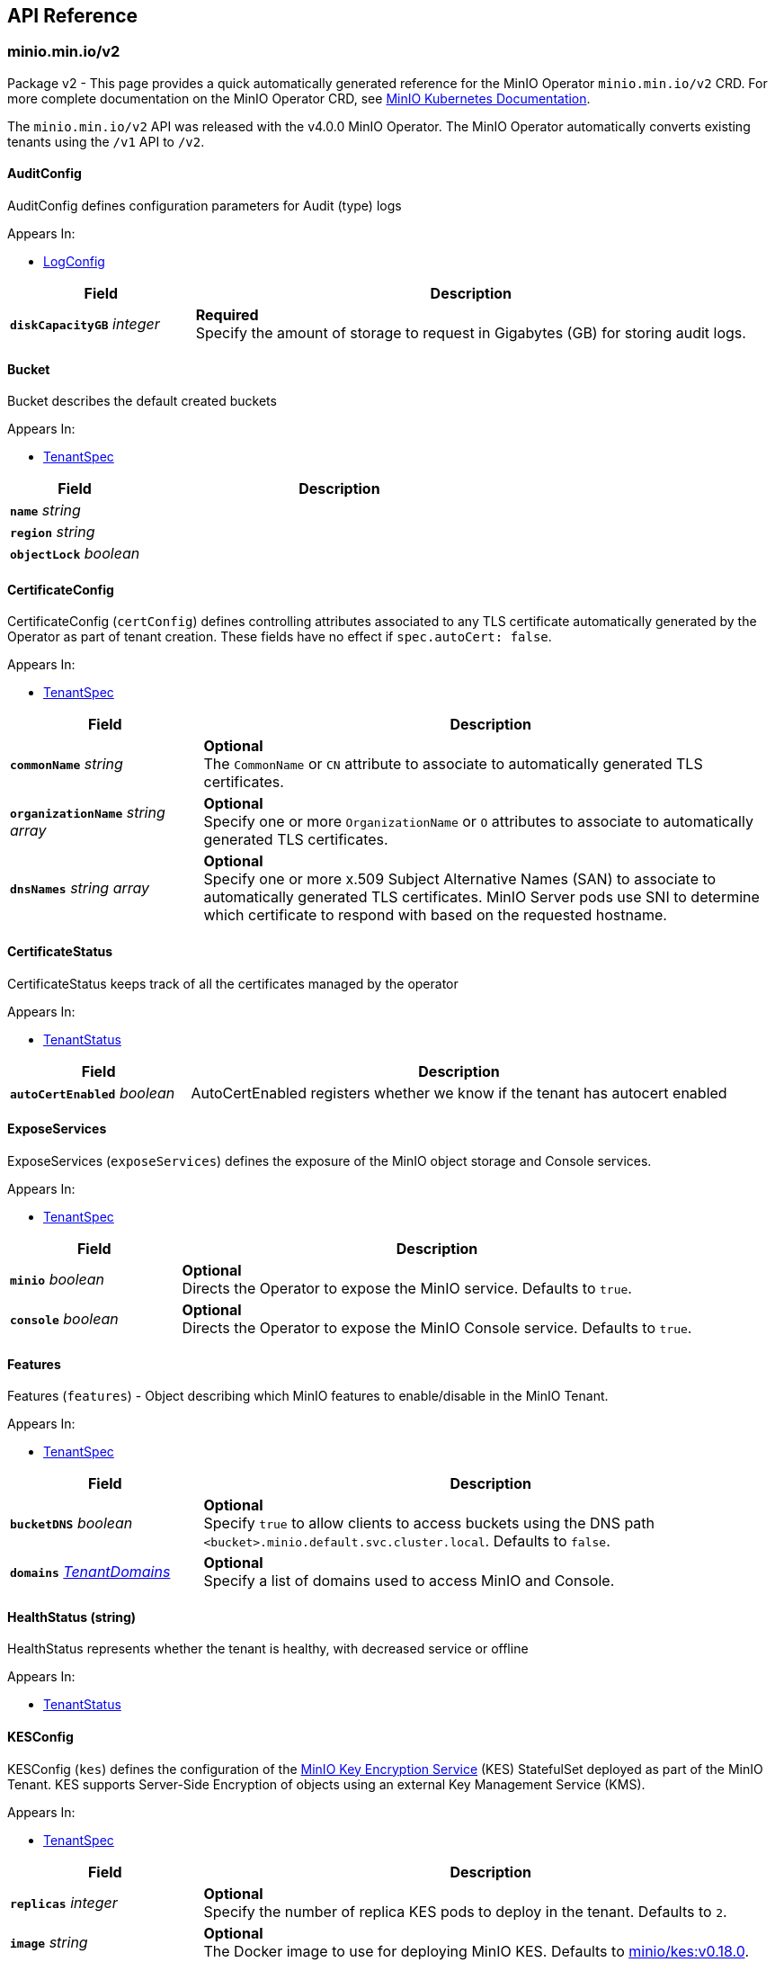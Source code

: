 // Generated documentation. Please do not edit.
:anchor_prefix: k8s-api

[id="{p}-api-reference"]
== API Reference

:minio-image: https://hub.docker.com/r/minio/minio/tags[minio/minio:RELEASE.2022-10-24T18-35-07Z]
:kes-image: https://hub.docker.com/r/minio/kes/tags[minio/kes:v0.18.0]
:prometheus-image: https://quay.io/prometheus/prometheus:latest[prometheus/prometheus:latest]
:logsearch-image: https://hub.docker.com/r/minio/operator/tags[minio/operator:v4.5.4]
:postgres-image: https://github.com/docker-library/postgres[library/postgres]


[id="{anchor_prefix}-minio-min-io-v2"]
=== minio.min.io/v2

Package v2 - This page provides a quick automatically generated reference for the MinIO Operator `minio.min.io/v2` CRD.
For more complete documentation on the MinIO Operator CRD, see https://docs.min.io/minio/k8s/reference/minio-operator-reference[MinIO Kubernetes Documentation]. +

The `minio.min.io/v2` API was released with the v4.0.0 MinIO Operator.
The MinIO Operator automatically converts existing tenants using the `/v1` API to `/v2`. +

[id="{anchor_prefix}-github-com-minio-operator-pkg-apis-minio-min-io-v2-auditconfig"]
==== AuditConfig 

AuditConfig defines configuration parameters for Audit (type) logs

.Appears In:
****
- xref:{anchor_prefix}-github-com-minio-operator-pkg-apis-minio-min-io-v2-logconfig[$$LogConfig$$]
****

[cols="25a,75a",options="header"]
|===
| Field | Description

|*`diskCapacityGB`* __integer__
|*Required* + 
Specify the amount of storage to request in Gigabytes (GB) for storing audit logs.

|===


[id="{anchor_prefix}-github-com-minio-operator-pkg-apis-minio-min-io-v2-bucket"]
==== Bucket

Bucket describes the default created buckets

.Appears In:
****
- xref:{anchor_prefix}-github-com-minio-operator-pkg-apis-minio-min-io-v2-tenantspec[$$TenantSpec$$]
****

[cols="25a,75a", options="header"]
|===
| Field | Description

|*`name`* __string__
|

|*`region`* __string__
|

|*`objectLock`* __boolean__
|

|===


[id="{anchor_prefix}-github-com-minio-operator-pkg-apis-minio-min-io-v2-certificateconfig"]
==== CertificateConfig 

CertificateConfig (`certConfig`) defines controlling attributes associated to any TLS certificate automatically generated by the Operator as part of tenant creation.
These fields have no effect if `spec.autoCert: false`.

.Appears In:
****
- xref:{anchor_prefix}-github-com-minio-operator-pkg-apis-minio-min-io-v2-tenantspec[$$TenantSpec$$]
****

[cols="25a,75a",options="header"]
|===
| Field | Description

|*`commonName`* __string__
|*Optional* + 
 The `CommonName` or `CN` attribute to associate to automatically generated TLS certificates. +

|*`organizationName`* __string array__ 
|*Optional* + 
 Specify one or more `OrganizationName` or `O` attributes to associate to automatically generated TLS certificates. +

|*`dnsNames`* __string array__ 
|*Optional* + 
 Specify one or more x.509 Subject Alternative Names (SAN) to associate to automatically generated TLS certificates. MinIO Server pods use SNI to determine which certificate to respond with based on the requested hostname.

|===


[id="{anchor_prefix}-github-com-minio-operator-pkg-apis-minio-min-io-v2-certificatestatus"]
==== CertificateStatus 

CertificateStatus keeps track of all the certificates managed by the operator

.Appears In:
****
- xref:{anchor_prefix}-github-com-minio-operator-pkg-apis-minio-min-io-v2-tenantstatus[$$TenantStatus$$]
****

[cols="25a,75a", options="header"]
|===
| Field | Description

|*`autoCertEnabled`* __boolean__ 
|AutoCertEnabled registers whether we know if the tenant has autocert enabled

|===


[id="{anchor_prefix}-github-com-minio-operator-pkg-apis-minio-min-io-v2-exposeservices"]
==== ExposeServices 

ExposeServices (`exposeServices`) defines the exposure of the MinIO object storage and Console services. +

.Appears In:
****
- xref:{anchor_prefix}-github-com-minio-operator-pkg-apis-minio-min-io-v2-tenantspec[$$TenantSpec$$]
****

[cols="25a,75a", options="header"]
|===
| Field | Description

|*`minio`* __boolean__ 
|*Optional* + 
 Directs the Operator to expose the MinIO service. Defaults to `true`. +

|*`console`* __boolean__ 
|*Optional* + 
 Directs the Operator to expose the MinIO Console service. Defaults to `true`. +

|===


[id="{anchor_prefix}-github-com-minio-operator-pkg-apis-minio-min-io-v2-features"]
==== Features 

Features (`features`) - Object describing which MinIO features to enable/disable in the MinIO Tenant. +

.Appears In:
****
- xref:{anchor_prefix}-github-com-minio-operator-pkg-apis-minio-min-io-v2-tenantspec[$$TenantSpec$$]
****

[cols="25a,75a", options="header"]
|===
| Field | Description

|*`bucketDNS`* __boolean__ 
|*Optional* + 
 Specify `true` to allow clients to access buckets using the DNS path `<bucket>.minio.default.svc.cluster.local`. Defaults to `false`.

|*`domains`* __xref:{anchor_prefix}-github-com-minio-operator-pkg-apis-minio-min-io-v2-tenantdomains[$$TenantDomains$$]__ 
|*Optional* + 
 Specify a list of domains used to access MinIO and Console.

|===


[id="{anchor_prefix}-github-com-minio-operator-pkg-apis-minio-min-io-v2-healthstatus"]
==== HealthStatus (string) 

HealthStatus represents whether the tenant is healthy, with decreased service or offline

.Appears In:
****
- xref:{anchor_prefix}-github-com-minio-operator-pkg-apis-minio-min-io-v2-tenantstatus[$$TenantStatus$$]
****



[id="{anchor_prefix}-github-com-minio-operator-pkg-apis-minio-min-io-v2-kesconfig"]
==== KESConfig 

KESConfig (`kes`) defines the configuration of the https://github.com/minio/kes[MinIO Key Encryption Service] (KES) StatefulSet deployed as part of the MinIO Tenant. KES supports Server-Side Encryption of objects using an external Key Management Service (KMS). +

.Appears In:
****
- xref:{anchor_prefix}-github-com-minio-operator-pkg-apis-minio-min-io-v2-tenantspec[$$TenantSpec$$]
****

[cols="25a,75a", options="header"]
|===
| Field | Description

|*`replicas`* __integer__ 
|*Optional* + 
 Specify the number of replica KES pods to deploy in the tenant. Defaults to `2`.

|*`image`* __string__ 
|*Optional* + 
 The Docker image to use for deploying MinIO KES. Defaults to {kes-image}. +

|*`imagePullPolicy`* __link:https://kubernetes.io/docs/reference/generated/kubernetes-api/v1.19/#pullpolicy-v1-core[$$PullPolicy$$]__ 
|*Optional* + 
 The pull policy for the MinIO Docker image. Specify one of the following: + 
 * `Always` + 
 * `Never` + 
 * `IfNotPresent` (Default) + 
 Refer to the Kubernetes documentation for details https://kubernetes.io/docs/concepts/containers/images#updating-images

|*`serviceAccountName`* __string__ 
|*Optional* + 
 The https://kubernetes.io/docs/tasks/configure-pod-container/configure-service-account/[Kubernetes Service Account] to use for running MinIO KES pods created as part of the Tenant. +

|*`kesSecret`* __link:https://kubernetes.io/docs/reference/generated/kubernetes-api/v1.19/#localobjectreference-v1-core[$$LocalObjectReference$$]__ 
|*Required* + 
 Specify a https://kubernetes.io/docs/concepts/configuration/secret/[Kubernetes opaque secret] which contains environment variables to use for setting up the MinIO KES service. + 
 See the https://github.com/minio/operator/blob/master/examples/kes-secret.yaml[MinIO Operator `console-secret.yaml`] for an example.

|*`externalCertSecret`* __xref:{anchor_prefix}-github-com-minio-operator-pkg-apis-minio-min-io-v2-localcertificatereference[$$LocalCertificateReference$$]__ 
|*Optional* + 
 Enables TLS with SNI support on each MinIO KES pod in the tenant. If `externalCertSecret` is omitted *and* `spec.requestAutoCert` is set to `false`, MinIO KES pods deploy *without* TLS enabled. + 
 Specify a https://kubernetes.io/docs/concepts/configuration/secret/[Kubernetes TLS secret]. The MinIO Operator copies the specified certificate to every MinIO pod in the tenant. When the MinIO pod/service responds to a TLS connection request, it uses SNI to select the certificate with matching `subjectAlternativeName`. + 
 Specify an object containing the following fields: + 
 * - `name` - The name of the Kubernetes secret containing the TLS certificate. + 
 * - `type` - Specify `kubernetes.io/tls` + 
 See the https://docs.min.io/minio/k8s/reference/minio-operator-reference.html#transport-layer-encryption-tls[MinIO Operator CRD] reference for examples and more complete documentation on configuring TLS for MinIO Tenants.

|*`clientCertSecret`* __xref:{anchor_prefix}-github-com-minio-operator-pkg-apis-minio-min-io-v2-localcertificatereference[$$LocalCertificateReference$$]__ 
|*Optional* + 
 Specify a a https://kubernetes.io/docs/concepts/configuration/secret/[Kubernetes TLS secret] containing a custom root Certificate Authority and x.509 certificate to use for performing mTLS authentication with an external Key Management Service, such as Hashicorp Vault. + 
 Specify an object containing the following fields: + 
 * - `name` - The name of the Kubernetes secret containing the Certificate Authority and x.509 Certificate. + 
 * - `type` - Specify `kubernetes.io/tls` +

|*`annotations`* __object (keys:string, values:string)__ 
|*Optional* + 
 If provided, use these annotations for KES Object Meta annotations

|*`labels`* __object (keys:string, values:string)__ 
|*Optional* + 
 If provided, use these labels for KES Object Meta labels

|*`resources`* __link:https://kubernetes.io/docs/reference/generated/kubernetes-api/v1.19/#resourcerequirements-v1-core[$$ResourceRequirements$$]__ 
|*Optional* + 
 Object specification for specifying CPU and memory https://kubernetes.io/docs/concepts/configuration/manage-resources-containers/[resource allocations] or limits in the MinIO tenant. +

|*`nodeSelector`* __object (keys:string, values:string)__ 
|*Optional* + 
 The filter for the Operator to apply when selecting which nodes on which to deploy MinIO KES pods. The Operator only selects those nodes whose labels match the specified selector. + 
 See the Kubernetes documentation on https://kubernetes.io/docs/concepts/configuration/assign-pod-node/[Assigning Pods to Nodes] for more information.

|*`tolerations`* __link:https://kubernetes.io/docs/reference/generated/kubernetes-api/v1.19/#toleration-v1-core[$$Toleration$$] array__ 
|*Optional* + 
 Specify one or more https://kubernetes.io/docs/concepts/scheduling-eviction/taint-and-toleration/[Kubernetes tolerations] to apply to MinIO KES pods.

|*`affinity`* __link:https://kubernetes.io/docs/reference/generated/kubernetes-api/v1.19/#affinity-v1-core[$$Affinity$$]__ 
|*Optional* + 
 Specify node affinity, pod affinity, and pod anti-affinity for the KES pods. +

|*`topologySpreadConstraints`* __link:https://kubernetes.io/docs/reference/generated/kubernetes-api/v1.19/#topologyspreadconstraint-v1-core[$$TopologySpreadConstraint$$] array__ 
|*Optional* + 
 Specify one or more https://kubernetes.io/docs/concepts/workloads/pods/pod-topology-spread-constraints/[Kubernetes Topology Spread Constraints] to apply to pods deployed in the MinIO pool.

|*`keyName`* __string__ 
|*Optional* + 
 If provided, use this as the name of the key that KES creates on the KMS backend

|*`securityContext`* __link:https://kubernetes.io/docs/reference/generated/kubernetes-api/v1.19/#podsecuritycontext-v1-core[$$PodSecurityContext$$]__ 
|Specify the https://kubernetes.io/docs/tasks/configure-pod-container/security-context/[Security Context] of MinIO KES pods. The Operator supports only the following pod security fields: + 
 * `fsGroup` + 
 * `fsGroupChangePolicy` + 
 * `runAsGroup` + 
 * `runAsNonRoot` + 
 * `runAsUser` + 
 * `seLinuxOptions` +

|===


[id="{anchor_prefix}-github-com-minio-operator-pkg-apis-minio-min-io-v2-localcertificatereference"]
==== LocalCertificateReference 

LocalCertificateReference (`externalCertSecret`, `externalCaCertSecret`,`clientCertSecret`) contains a Kubernetes secret containing TLS certificates or Certificate Authority files for use with enabling TLS in the MinIO Tenant. +

.Appears In:
****
- xref:{anchor_prefix}-github-com-minio-operator-pkg-apis-minio-min-io-v2-kesconfig[$$KESConfig$$]
- xref:{anchor_prefix}-github-com-minio-operator-pkg-apis-minio-min-io-v2-tenantspec[$$TenantSpec$$]
****

[cols="25a,75a", options="header"]
|===
| Field | Description

|*`name`* __string__ 
|*Required* + 
 The name of the Kubernetes secret containing the TLS certificate or Certificate Authority file. +

|*`type`* __string__ 
|*Required* + 
 The type of Kubernetes secret. Specify `kubernetes.io/tls` +

|===


[id="{anchor_prefix}-github-com-minio-operator-pkg-apis-minio-min-io-v2-logconfig"]
==== LogConfig 

LogConfig (`log`) defines the configuration of the MinIO Log Search API deployed as part of the MinIO Tenant. The Operator deploys a PostgreSQL instance as part of the tenant to support storing and querying MinIO logs. + 
 If the tenant specification includes the `console` object, the Operator automatically configures and enables MinIO Log Search via the Console UI.

.Appears In:
****
- xref:{anchor_prefix}-github-com-minio-operator-pkg-apis-minio-min-io-v2-tenantspec[$$TenantSpec$$]
****

[cols="25a,75a", options="header"]
|===
| Field | Description

|*`image`* __string__ 
|*Optional* + 
 The Docker image to use for deploying the MinIO Log Search API. Defaults to {logsearch-image}. +

|*`resources`* __link:https://kubernetes.io/docs/reference/generated/kubernetes-api/v1.19/#resourcerequirements-v1-core[$$ResourceRequirements$$]__ 
|*Optional* + 
 Object specification for specifying CPU and memory https://kubernetes.io/docs/concepts/configuration/manage-resources-containers/[resource allocations] or limits in the MinIO tenant. +

|*`nodeSelector`* __object (keys:string, values:string)__ 
|*Optional* + 
 The filter for the Operator to apply when selecting which nodes on which to deploy MinIO Log Search API pods. The Operator only selects those nodes whose labels match the specified selector. + 
 See the Kubernetes documentation on https://kubernetes.io/docs/concepts/configuration/assign-pod-node/[Assigning Pods to Nodes] for more information.

|*`affinity`* __link:https://kubernetes.io/docs/reference/generated/kubernetes-api/v1.19/#affinity-v1-core[$$Affinity$$]__ 
|*Optional* + 
 Specify node affinity, pod affinity, and pod anti-affinity for LogSearch API pods. +

|*`tolerations`* __link:https://kubernetes.io/docs/reference/generated/kubernetes-api/v1.19/#toleration-v1-core[$$Toleration$$] array__ 
|*Optional* + 
 Specify one or more https://kubernetes.io/docs/concepts/scheduling-eviction/taint-and-toleration/[Kubernetes tolerations] to apply to MinIO Log Search API pods.

|*`topologySpreadConstraints`* __link:https://kubernetes.io/docs/reference/generated/kubernetes-api/v1.19/#topologyspreadconstraint-v1-core[$$TopologySpreadConstraint$$] array__ 
|*Optional* + 
 Specify one or more https://kubernetes.io/docs/concepts/workloads/pods/pod-topology-spread-constraints/[Kubernetes Topology Spread Constraints] to apply to pods deployed in the MinIO pool.

|*`annotations`* __object (keys:string, values:string)__ 
|*Optional* + 
 If provided, use these annotations for Log Search Object Meta annotations

|*`labels`* __object (keys:string, values:string)__ 
|*Optional* + 
 If provided, use these labels for Log Search Object Meta labels

|*`db`* __xref:{anchor_prefix}-github-com-minio-operator-pkg-apis-minio-min-io-v2-logdbconfig[$$LogDbConfig$$]__ 
|*Optional* + 
 Object specification for configuring the backing PostgreSQL database for the LogSearch API. +

|*`audit`* __xref:{anchor_prefix}-github-com-minio-operator-pkg-apis-minio-min-io-v2-auditconfig[$$AuditConfig$$]__ 
|*Required* + 
 Object specification for configuring LogSearch API.

|*`securityContext`* __link:https://kubernetes.io/docs/reference/generated/kubernetes-api/v1.19/#podsecuritycontext-v1-core[$$PodSecurityContext$$]__ 
|*Optional* + 
 Specify the https://kubernetes.io/docs/tasks/configure-pod-container/security-context/[Security Context] of pods deployed as part of the Log Search API. The Operator supports only the following pod security fields: + 
 * `fsGroup` + 
 * `fsGroupChangePolicy` + 
 * `runAsGroup` + 
 * `runAsNonRoot` + 
 * `runAsUser` + 
 * `seLinuxOptions` +

|*`serviceAccountName`* __string__ 
|*Optional* + 
 The https://kubernetes.io/docs/tasks/configure-pod-container/configure-service-account/[Kubernetes Service Account] to use for running MinIO KES pods created as part of the Tenant. +

|===


[id="{anchor_prefix}-github-com-minio-operator-pkg-apis-minio-min-io-v2-logdbconfig"]
==== LogDbConfig 

LogDbConfig (`db`) defines the configuration of the PostgreSQL StatefulSet deployed to support the MinIO LogSearch API. +

.Appears In:
****
- xref:{anchor_prefix}-github-com-minio-operator-pkg-apis-minio-min-io-v2-logconfig[$$LogConfig$$]
****

[cols="25a,75a", options="header"]
|===
| Field | Description

|*`image`* __string__ 
|*Optional* + 
 The Docker image to use for deploying PostgreSQL. Defaults to {postgres-image}. +

|*`initimage`* __string__ 
|*Optional* + 
 Defines the Docker image to use as the init container for running the postgres server. Defaults to `busybox`. + 
 The specified Docker image *must* be the https://hub.docker.com/_/busybox[`busybox`] package. +

|*`volumeClaimTemplate`* __link:https://kubernetes.io/docs/reference/generated/kubernetes-api/v1.19/#persistentvolumeclaim-v1-core[$$PersistentVolumeClaim$$]__ 
|*Optional* + 
 Specify the configuration options for the MinIO Operator to use when generating Persistent Volume Claims for the PostgreSQL pod. +

|*`resources`* __link:https://kubernetes.io/docs/reference/generated/kubernetes-api/v1.19/#resourcerequirements-v1-core[$$ResourceRequirements$$]__ 
|*Optional* + 
 Object specification for specifying CPU and memory https://kubernetes.io/docs/concepts/configuration/manage-resources-containers/[resource allocations] or limits for the PostgreSQL pod.

|*`nodeSelector`* __object (keys:string, values:string)__ 
|*Optional* + 
 The filter for the Operator to apply when selecting which nodes on which to deploy the PostgreSQL pod. The Operator only selects those nodes whose labels match the specified selector. + 
 See the Kubernetes documentation on https://kubernetes.io/docs/concepts/configuration/assign-pod-node/[Assigning Pods to Nodes] for more information.

|*`affinity`* __link:https://kubernetes.io/docs/reference/generated/kubernetes-api/v1.19/#affinity-v1-core[$$Affinity$$]__ 
|*Optional* + 
 Specify node affinity, pod affinity, and pod anti-affinity for the PostgreSQL pods. +

|*`tolerations`* __link:https://kubernetes.io/docs/reference/generated/kubernetes-api/v1.19/#toleration-v1-core[$$Toleration$$] array__ 
|*Optional* + 
 Specify one or more https://kubernetes.io/docs/concepts/scheduling-eviction/taint-and-toleration/[Kubernetes tolerations] to apply to the PostgreSQL pods.

|*`topologySpreadConstraints`* __link:https://kubernetes.io/docs/reference/generated/kubernetes-api/v1.19/#topologyspreadconstraint-v1-core[$$TopologySpreadConstraint$$] array__ 
|*Optional* + 
 Specify one or more https://kubernetes.io/docs/concepts/workloads/pods/pod-topology-spread-constraints/[Kubernetes Topology Spread Constraints] to apply to pods deployed in the MinIO pool.

|*`annotations`* __object (keys:string, values:string)__ 
|*Optional* + 
 If provided, use these annotations for PostgreSQL Object Meta annotations

|*`labels`* __object (keys:string, values:string)__ 
|*Optional* + 
 If provided, use these labels for PostgreSQL Object Meta labels

|*`securityContext`* __link:https://kubernetes.io/docs/reference/generated/kubernetes-api/v1.19/#podsecuritycontext-v1-core[$$PodSecurityContext$$]__ 
|*Optional* + 
 Specify the https://kubernetes.io/docs/tasks/configure-pod-container/security-context/[Security Context] of the PostgreSQL pods. The Operator supports only the following pod security fields: + 
 * `fsGroup` + 
 * `fsGroupChangePolicy` + 
 * `runAsGroup` + 
 * `runAsNonRoot` + 
 * `runAsUser` + 
 * `seLinuxOptions` +

|*`serviceAccountName`* __string__ 
|*Optional* + 
 The https://kubernetes.io/docs/tasks/configure-pod-container/configure-service-account/[Kubernetes Service Account] to use for running MinIO KES pods created as part of the Tenant. +

|===


[id="{anchor_prefix}-github-com-minio-operator-pkg-apis-minio-min-io-v2-logging"]
==== Logging 

Logging describes Logging for MinIO tenants.

.Appears In:
****
- xref:{anchor_prefix}-github-com-minio-operator-pkg-apis-minio-min-io-v2-tenantspec[$$TenantSpec$$]
****

[cols="25a,75a", options="header"]
|===
| Field | Description

|*`json`* __boolean__ 
|

|*`anonymous`* __boolean__ 
|

|*`quiet`* __boolean__ 
|

|===


[id="{anchor_prefix}-github-com-minio-operator-pkg-apis-minio-min-io-v2-pool"]
==== Pool 

Pool (`pools`) defines a MinIO server pool on a Tenant. Each pool consists of a set of MinIO server pods which "pool" their storage resources for supporting object storage and retrieval requests. Each server pool is independent of all others and supports horizontal scaling of available storage resources in the MinIO Tenant. + 
 See the https://docs.min.io/minio/k8s/reference/minio-operator-reference.html#server-pools[MinIO Operator CRD] reference for the `pools` object for examples and more complete documentation. +

.Appears In:
****
- xref:{anchor_prefix}-github-com-minio-operator-pkg-apis-minio-min-io-v2-tenantspec[$$TenantSpec$$]
****

[cols="25a,75a", options="header"]
|===
| Field | Description

|*`name`* __string__ 
|*Optional* + 
 Specify the name of the pool. The Operator automatically generates the pool name if this field is omitted.

|*`servers`* __integer__ 
|*Required* 
 The number of MinIO server pods to deploy in the pool. The minimum value is `2`. 
 The MinIO Operator requires a minimum of `4` volumes per pool. Specifically, the result of `pools.servers X pools.volumesPerServer` must be greater than `4`. +

|*`volumesPerServer`* __integer__ 
|*Required* + 
 The number of Persistent Volume Claims to generate for each MinIO server pod in the pool. + 
 The MinIO Operator requires a minimum of `4` volumes per pool. Specifically, the result of `pools.servers X pools.volumesPerServer` must be greater than `4`. +

|*`volumeClaimTemplate`* __link:https://kubernetes.io/docs/reference/generated/kubernetes-api/v1.19/#persistentvolumeclaim-v1-core[$$PersistentVolumeClaim$$]__ 
|*Required* + 
 Specify the configuration options for the MinIO Operator to use when generating Persistent Volume Claims for the MinIO tenant. +

|*`resources`* __link:https://kubernetes.io/docs/reference/generated/kubernetes-api/v1.19/#resourcerequirements-v1-core[$$ResourceRequirements$$]__ 
|*Optional* + 
 Object specification for specifying CPU and memory https://kubernetes.io/docs/concepts/configuration/manage-resources-containers/[resource allocations] or limits in the MinIO tenant. +

|*`nodeSelector`* __object (keys:string, values:string)__ 
|*Optional* + 
 The filter for the Operator to apply when selecting which nodes on which to deploy pods in the pool. The Operator only selects those nodes whose labels match the specified selector. + 
 See the Kubernetes documentation on https://kubernetes.io/docs/concepts/configuration/assign-pod-node/[Assigning Pods to Nodes] for more information.

|*`affinity`* __link:https://kubernetes.io/docs/reference/generated/kubernetes-api/v1.19/#affinity-v1-core[$$Affinity$$]__ 
|*Optional* + 
 Specify node affinity, pod affinity, and pod anti-affinity for pods in the MinIO pool. +

|*`tolerations`* __link:https://kubernetes.io/docs/reference/generated/kubernetes-api/v1.19/#toleration-v1-core[$$Toleration$$] array__ 
|*Optional* + 
 Specify one or more https://kubernetes.io/docs/concepts/scheduling-eviction/taint-and-toleration/[Kubernetes tolerations] to apply to pods deployed in the MinIO pool.

|*`topologySpreadConstraints`* __link:https://kubernetes.io/docs/reference/generated/kubernetes-api/v1.19/#topologyspreadconstraint-v1-core[$$TopologySpreadConstraint$$] array__ 
|*Optional* + 
 Specify one or more https://kubernetes.io/docs/concepts/workloads/pods/pod-topology-spread-constraints/[Kubernetes Topology Spread Constraints] to apply to pods deployed in the MinIO pool.

|*`securityContext`* __link:https://kubernetes.io/docs/reference/generated/kubernetes-api/v1.19/#podsecuritycontext-v1-core[$$PodSecurityContext$$]__ 
|*Optional* + 
 Specify the https://kubernetes.io/docs/tasks/configure-pod-container/security-context/[Security Context] of pods in the pool. The Operator supports only the following pod security fields: + 
 * `fsGroup` + 
 * `fsGroupChangePolicy` + 
 * `runAsGroup` + 
 * `runAsNonRoot` + 
 * `runAsUser` + 
 * `seLinuxOptions` +

|*`annotations`* __object (keys:string, values:string)__ 
|*Optional* + 
 Specify custom labels and annotations to append to the Pool. *Optional* + 
 If provided, use these annotations for the Pool Objects Meta annotations (Statefulset and Pod template)

|*`labels`* __object (keys:string, values:string)__ 
|*Optional* + 
 If provided, use these labels for the Pool Objects Meta annotations (Statefulset and Pod template)

|===


[id="{anchor_prefix}-github-com-minio-operator-pkg-apis-minio-min-io-v2-poolstate"]
==== PoolState (string) 

PoolState represents the state of a pool

.Appears In:
****
- xref:{anchor_prefix}-github-com-minio-operator-pkg-apis-minio-min-io-v2-poolstatus[$$PoolStatus$$]
****



[id="{anchor_prefix}-github-com-minio-operator-pkg-apis-minio-min-io-v2-poolstatus"]
==== PoolStatus 

PoolStatus keeps track of all the pools and their current state

.Appears In:
****
- xref:{anchor_prefix}-github-com-minio-operator-pkg-apis-minio-min-io-v2-tenantstatus[$$TenantStatus$$]
****

[cols="25a,75a", options="header"]
|===
| Field | Description

|*`ssName`* __string__ 
|

|*`state`* __xref:{anchor_prefix}-github-com-minio-operator-pkg-apis-minio-min-io-v2-poolstate[$$PoolState$$]__ 
|

|*`legacySecurityContext`* __boolean__ 
|LegacySecurityContext stands for Legacy SecurityContext. It represents that these pool was created before v4.2.3 when we introduced the default securityContext as non-root, thus we should keep running this Pool without a Security Context

|===


[id="{anchor_prefix}-github-com-minio-operator-pkg-apis-minio-min-io-v2-prometheusconfig"]
==== PrometheusConfig 

PrometheusConfig (`prometheus`) defines the configuration of a Prometheus instance as part of the MinIO tenant. The Operator automatically configures the Prometheus instance to scrape and store metrics from the MinIO tenant. + 
 The Operator deploys each Prometheus pod using the {prometheus-image} Docker image.

.Appears In:
****
- xref:{anchor_prefix}-github-com-minio-operator-pkg-apis-minio-min-io-v2-tenantspec[$$TenantSpec$$]
****

[cols="25a,75a", options="header"]
|===
| Field | Description

|*`image`* __string__ 
|*Optional* + 
 Defines the Docker image to use for deploying Prometheus pods. Defaults to {prometheus-image}. +

|*`sidecarimage`* __string__ 
|*Optional* + 
 *Deprecated in Operator v4.0.1* + 
 Defines the Docker image to use as a sidecar for the Prometheus server. Defaults to `alpine`. + 
 The specified Docker image *must* be the https://hub.docker.com/_/alpine[`alpine`] package. +

|*`initimage`* __string__ 
|*Optional* + 
 *Deprecated in Operator v4.0.1* + 
 Defines the Docker image to use as the init container for running the Prometheus server. Defaults to `busybox`. + 
 The specified Docker image *must* be the https://hub.docker.com/_/busybox[`busybox`] package. +

|*`diskCapacityGB`* __integer__ 
|*Optional* + 
 Specify the amount of storage to request in Gigabytes (GB) for supporting the Prometheus pod.

|*`storageClassName`* __string__ 
|*Optional* + 
 Specify the storage class for the PVC to support the Prometheus pod.

|*`annotations`* __object (keys:string, values:string)__ 
|*Optional* + 
 If provided, use these annotations for Prometheus Object Meta annotations

|*`labels`* __object (keys:string, values:string)__ 
|*Optional* + 
 If provided, use these labels for Prometheus Object Meta labels

|*`nodeSelector`* __object (keys:string, values:string)__ 
|*Optional* + 
 The filter for the Operator to apply when selecting which nodes on which to deploy the Prometheus pod. The Operator only selects those nodes whose labels match the specified selector. + 
 See the Kubernetes documentation on https://kubernetes.io/docs/concepts/configuration/assign-pod-node/[Assigning Pods to Nodes] for more information.

|*`affinity`* __link:https://kubernetes.io/docs/reference/generated/kubernetes-api/v1.19/#affinity-v1-core[$$Affinity$$]__ 
|*Optional* + 
 Specify node affinity, pod affinity, and pod anti-affinity for the Prometheus pods. +

|*`topologySpreadConstraints`* __link:https://kubernetes.io/docs/reference/generated/kubernetes-api/v1.19/#topologyspreadconstraint-v1-core[$$TopologySpreadConstraint$$] array__ 
|*Optional* + 
 Specify one or more https://kubernetes.io/docs/concepts/workloads/pods/pod-topology-spread-constraints/[Kubernetes Topology Spread Constraints] to apply to pods deployed in the MinIO pool.

|*`resources`* __link:https://kubernetes.io/docs/reference/generated/kubernetes-api/v1.19/#resourcerequirements-v1-core[$$ResourceRequirements$$]__ 
|*Optional* + 
 Object specification for specifying CPU and memory https://kubernetes.io/docs/concepts/configuration/manage-resources-containers/[resource allocations] or limits of the Prometheus pod. +

|*`securityContext`* __link:https://kubernetes.io/docs/reference/generated/kubernetes-api/v1.19/#podsecuritycontext-v1-core[$$PodSecurityContext$$]__ 
|*Optional* + 
 Specify the https://kubernetes.io/docs/tasks/configure-pod-container/security-context/[Security Context] of the Prometheus pod. The Operator supports only the following pod security fields: + 
 * `fsGroup` + 
 * `fsGroupChangePolicy` + 
 * `runAsGroup` + 
 * `runAsNonRoot` + 
 * `runAsUser` + 
 * `seLinuxOptions` +

|*`serviceAccountName`* __string__ 
|*Optional* + 
 The https://kubernetes.io/docs/tasks/configure-pod-container/configure-service-account/[Kubernetes Service Account] to use for running MinIO KES pods created as part of the Tenant. +

|===


[id="{anchor_prefix}-github-com-minio-operator-pkg-apis-minio-min-io-v2-s3features"]
==== S3Features 

S3Features (`s3`) - Object describing which MinIO features to enable/disable in the MinIO Tenant. + *Deprecated in Operator v4.3.2* +

.Appears In:
****
- xref:{anchor_prefix}-github-com-minio-operator-pkg-apis-minio-min-io-v2-tenantspec[$$TenantSpec$$]
****

[cols="25a,75a", options="header"]
|===
| Field | Description

|*`bucketDNS`* __boolean__ 
|*Optional* + 
 Specify `true` to allow clients to access buckets using the DNS path `<bucket>.minio.default.svc.cluster.local`. Defaults to `false`.

|===


[id="{anchor_prefix}-github-com-minio-operator-pkg-apis-minio-min-io-v2-servicemetadata"]
==== ServiceMetadata 

ServiceMetadata (`serviceMetadata`) defines custom labels and annotations for the MinIO Object Storage service and/or MinIO Console service. +

.Appears In:
****
- xref:{anchor_prefix}-github-com-minio-operator-pkg-apis-minio-min-io-v2-tenantspec[$$TenantSpec$$]
****

[cols="25a,75a", options="header"]
|===
| Field | Description

|*`minioServiceLabels`* __object (keys:string, values:string)__ 
|*Optional* + 
 If provided, append these labels to the MinIO service

|*`minioServiceAnnotations`* __object (keys:string, values:string)__ 
|*Optional* + 
 If provided, append these annotations to the MinIO service

|*`consoleServiceLabels`* __object (keys:string, values:string)__ 
|*Optional* + 
 If provided, append these labels to the Console service

|*`consoleServiceAnnotations`* __object (keys:string, values:string)__ 
|*Optional* + 
 If provided, append these annotations to the Console service

|===


[id="{anchor_prefix}-github-com-minio-operator-pkg-apis-minio-min-io-v2-sidecars"]
==== SideCars 

SideCars (`sidecars`) defines a list of containers that the Operator attaches to each MinIO server pods in the `pool`.

.Appears In:
****
- xref:{anchor_prefix}-github-com-minio-operator-pkg-apis-minio-min-io-v2-tenantspec[$$TenantSpec$$]
****

[cols="25a,75a", options="header"]
|===
| Field | Description

|*`containers`* __link:https://kubernetes.io/docs/reference/generated/kubernetes-api/v1.19/#container-v1-core[$$Container$$] array__ 
|*Optional* + 
 List of containers to run inside the Pod

|*`volumeClaimTemplates`* __link:https://kubernetes.io/docs/reference/generated/kubernetes-api/v1.19/#persistentvolumeclaim-v1-core[$$PersistentVolumeClaim$$] array__ 
|*Optional* + 
 volumeClaimTemplates is a list of claims that pods are allowed to reference. The StatefulSet controller is responsible for mapping network identities to claims in a way that maintains the identity of a pod. Every claim in this list must have at least one matching (by name) volumeMount in one container in the template. A claim in this list takes precedence over any volumes in the template, with the same name.

|*`volumes`* __link:https://kubernetes.io/docs/reference/generated/kubernetes-api/v1.19/#volume-v1-core[$$Volume$$] array__ 
|*Optional* + 
 List of volumes that can be mounted by containers belonging to the pod. More info: https://kubernetes.io/docs/concepts/storage/volumes

|===


[id="{anchor_prefix}-github-com-minio-operator-pkg-apis-minio-min-io-v2-tenant"]
==== Tenant 

Tenant is a https://kubernetes.io/docs/concepts/overview/working-with-objects/kubernetes-objects/[Kubernetes object] describing a MinIO Tenant. +

.Appears In:
****
- xref:{anchor_prefix}-github-com-minio-operator-pkg-apis-minio-min-io-v2-tenantlist[$$TenantList$$]
****

[cols="25a,75a", options="header"]
|===
| Field | Description

|*`metadata`* __link:https://kubernetes.io/docs/reference/generated/kubernetes-api/v1.19/#objectmeta-v1-meta[$$ObjectMeta$$]__ 
|Refer to Kubernetes API documentation for fields of `metadata`.


|*`scheduler`* __xref:{anchor_prefix}-github-com-minio-operator-pkg-apis-minio-min-io-v2-tenantscheduler[$$TenantScheduler$$]__ 
|

|*`spec`* __xref:{anchor_prefix}-github-com-minio-operator-pkg-apis-minio-min-io-v2-tenantspec[$$TenantSpec$$]__ 
|*Required* + 
 The root field for the MinIO Tenant object.

|===


[id="{anchor_prefix}-github-com-minio-operator-pkg-apis-minio-min-io-v2-tenantdomains"]
==== TenantDomains 

TenantDomains (`domains`) - List of domains used to access the tenant from outside the kubernetes clusters. this will only configure MinIO for the domains listed, but external DNS configuration is still needed.

.Appears In:
****
- xref:{anchor_prefix}-github-com-minio-operator-pkg-apis-minio-min-io-v2-features[$$Features$$]
****

[cols="25a,75a", options="header"]
|===
| Field | Description

|*`minio`* __string array__ 
|List of Domains used by MinIO. This will enable DNS style access to the object store where the bucket name is inferred from a subdomain in the domain.

|===




[id="{anchor_prefix}-github-com-minio-operator-pkg-apis-minio-min-io-v2-tenantscheduler"]
==== TenantScheduler 

TenantScheduler (`scheduler`) - Object describing Kubernetes Scheduler to use for deploying the MinIO Tenant.

.Appears In:
****
- xref:{anchor_prefix}-github-com-minio-operator-pkg-apis-minio-min-io-v2-tenant[$$Tenant$$]
****

[cols="25a,75a", options="header"]
|===
| Field | Description

|*`name`* __string__ 
|*Optional* + 
 Specify the name of the https://kubernetes.io/docs/concepts/scheduling-eviction/kube-scheduler/[Kubernetes scheduler] to be used to schedule Tenant pods

|===


[id="{anchor_prefix}-github-com-minio-operator-pkg-apis-minio-min-io-v2-tenantspec"]
==== TenantSpec 

TenantSpec (`spec`) defines the configuration of a MinIO Tenant object. + 
 The following parameters are specific to the `minio.min.io/v2` MinIO CRD API `spec` definition added as part of the MinIO Operator v4.0.0. + 
 For more complete documentation on this object, see the https://docs.min.io/minio/k8s/reference/minio-operator-reference.html#minio-operator-yaml-reference[MinIO Kubernetes Documentation]. +

.Appears In:
****
- xref:{anchor_prefix}-github-com-minio-operator-pkg-apis-minio-min-io-v2-tenant[$$Tenant$$]
****

[cols="25a,75a", options="header"]
|===
| Field | Description

|*`pools`* __xref:{anchor_prefix}-github-com-minio-operator-pkg-apis-minio-min-io-v2-pool[$$Pool$$] array__ 
|*Required* + 
 An array of objects describing each MinIO server pool deployed in the MinIO Tenant. Each pool consists of a set of MinIO server pods which "pool" their storage resources for supporting object storage and retrieval requests. Each server pool is independent of all others and supports horizontal scaling of available storage resources in the MinIO Tenant. + 
 The MinIO Tenant `spec` *must have* at least *one* element in the `pools` array. + 
 See the https://docs.min.io/minio/k8s/reference/minio-operator-reference.html#server-pools[MinIO Operator CRD] reference for the `pools` object for examples and more complete documentation.

|*`image`* __string__ 
|*Optional* + 
 The Docker image to use when deploying `minio` server pods. Defaults to {minio-image}. +

|*`imagePullSecret`* __link:https://kubernetes.io/docs/reference/generated/kubernetes-api/v1.19/#localobjectreference-v1-core[$$LocalObjectReference$$]__ 
|*Optional* + 
 Specify the secret key to use for pulling images from a private Docker repository. +

|*`podManagementPolicy`* __link:https://kubernetes.io/docs/reference/generated/kubernetes-api/v1.19/#podmanagementpolicytype-v1-apps[$$PodManagementPolicyType$$]__ 
|*Optional* + 
 Pod Management Policy for pod created by StatefulSet

|*`credsSecret`* __link:https://kubernetes.io/docs/reference/generated/kubernetes-api/v1.19/#localobjectreference-v1-core[$$LocalObjectReference$$]__ 
|*Required* + 
 Specify a https://kubernetes.io/docs/concepts/configuration/secret/[Kubernetes opaque secret] to use for setting the MinIO root access key and secret key. Specify the secret as `name: <secret>`. The Kubernetes secret must contain the following fields: + 
 * `data.accesskey` - The access key for the root credentials + 
 * `data.secretkey` - The secret key for the root credentials +

|*`env`* __link:https://kubernetes.io/docs/reference/generated/kubernetes-api/v1.19/#envvar-v1-core[$$EnvVar$$] array__ 
|*Optional* + 
 If provided, the MinIO Operator adds the specified environment variables when deploying the Tenant resource.

|*`externalCertSecret`* __xref:{anchor_prefix}-github-com-minio-operator-pkg-apis-minio-min-io-v2-localcertificatereference[$$LocalCertificateReference$$] array__ 
|*Optional* + 
 Enables TLS with SNI support on each MinIO pod in the tenant. If `externalCertSecret` is omitted *and* `requestAutoCert` is set to `false`, the MinIO Tenant deploys *without* TLS enabled. + 
 Specify an array of https://kubernetes.io/docs/concepts/configuration/secret/[Kubernetes TLS secrets]. The MinIO Operator copies the specified certificates to every MinIO server pod in the tenant. When the MinIO pod/service responds to a TLS connection request, it uses SNI to select the certificate with matching `subjectAlternativeName`. + 
 Each element in the `externalCertSecret` array is an object containing the following fields: + 
 * - `name` - The name of the Kubernetes secret containing the TLS certificate. + 
 * - `type` - Specify `kubernetes.io/tls` + 
 See the https://docs.min.io/minio/k8s/reference/minio-operator-reference.html#transport-layer-encryption-tls[MinIO Operator CRD] reference for examples and more complete documentation on configuring TLS for MinIO Tenants.

|*`externalCaCertSecret`* __xref:{anchor_prefix}-github-com-minio-operator-pkg-apis-minio-min-io-v2-localcertificatereference[$$LocalCertificateReference$$] array__ 
|*Optional* + 
 Allows MinIO server pods to verify client TLS certificates signed by a Certificate Authority not in the pod's trust store. + 
 Specify an array of https://kubernetes.io/docs/concepts/configuration/secret/[Kubernetes TLS secrets]. The MinIO Operator copies the specified certificates to every MinIO server pod in the tenant. + 
 Each element in the `externalCertSecret` array is an object containing the following fields: + 
 * - `name` - The name of the Kubernetes secret containing the Certificate Authority. + 
 * - `type` - Specify `kubernetes.io/tls`. + 
 See the https://docs.min.io/minio/k8s/reference/minio-operator-reference.html#transport-layer-encryption-tls[MinIO Operator CRD] reference for examples and more complete documentation on configuring TLS for MinIO Tenants.

|*`externalClientCertSecret`* __xref:{anchor_prefix}-github-com-minio-operator-pkg-apis-minio-min-io-v2-localcertificatereference[$$LocalCertificateReference$$]__ 
|*Optional* + 
 Enables mTLS authentication between the MinIO Tenant pods and https://github.com/minio/kes[MinIO KES]. *Required* for enabling connectivity between the MinIO Tenant and MinIO KES. + 
 Specify a https://kubernetes.io/docs/concepts/configuration/secret/[Kubernetes TLS secrets]. The MinIO Operator copies the specified certificate to every MinIO server pod in the tenant. The secret *must* contain the following fields: + 
 * `name` - The name of the Kubernetes secret containing the TLS certificate. + 
 * `type` - Specify `kubernetes.io/tls` + 
 The specified certificate *must* correspond to an identity on the KES server. See the https://github.com/minio/kes/wiki/Configuration#policy-configuration[KES Wiki] for more information on KES identities. + 
 If deploying KES with the MinIO Operator, include the hash of the certificate as part of the <<k8s-api-github-com-minio-operator-pkg-apis-minio-min-io-v2-kesconfig,`kes`>> object specification. + 
 See the https://docs.min.io/minio/k8s/reference/minio-operator-reference.html#transport-layer-encryption-tls[MinIO Operator CRD] reference for examples and more complete documentation on configuring TLS for MinIO Tenants.

|*`mountPath`* __string__ 
|*Optional* + 
 Mount path for MinIO volume (PV). Defaults to `/export`

|*`subPath`* __string__ 
|*Optional* + 
 Subpath inside mount path. This is the directory where MinIO stores data. Default to `""`` (empty)

|*`requestAutoCert`* __boolean__ 
|*Optional* + 
 Enables using https://kubernetes.io/docs/tasks/tls/managing-tls-in-a-cluster/[Kubernetes-based TLS certificate generation] and signing for pods and services in the MinIO Tenant. + 
 * Specify `true` to explicitly enable automatic certificate generate (Default). + 
 * Specify `false` to disable automatic certificate generation. + 
 If `requestAutoCert` is set to `false` *and* `externalCertSecret` is omitted, the MinIO Tenant deploys *without* TLS enabled. 
 See the https://docs.min.io/minio/k8s/reference/minio-operator-reference.html#transport-layer-encryption-tls[MinIO Operator CRD] reference for examples and more complete documentation on configuring TLS for MinIO Tenants.

|*`liveness`* __link:https://kubernetes.io/docs/reference/generated/kubernetes-api/v1.19/#probe-v1-core[$$Probe$$]__ 
|Liveness Probe for container liveness. Container will be restarted if the probe fails.

|*`readiness`* __link:https://kubernetes.io/docs/reference/generated/kubernetes-api/v1.19/#probe-v1-core[$$Probe$$]__ 
|Readiness Probe for container readiness. Container will be removed from service endpoints if the probe fails.

|*`s3`* __xref:{anchor_prefix}-github-com-minio-operator-pkg-apis-minio-min-io-v2-s3features[$$S3Features$$]__ 
|*Optional* + *Deprecated in Operator v4.3.2* + 
 S3 related features can be disabled or enabled such as `bucketDNS` etc.

|*`features`* __xref:{anchor_prefix}-github-com-minio-operator-pkg-apis-minio-min-io-v2-features[$$Features$$]__ 
|S3 related features can be disabled or enabled such as `bucketDNS` etc.

|*`certConfig`* __xref:{anchor_prefix}-github-com-minio-operator-pkg-apis-minio-min-io-v2-certificateconfig[$$CertificateConfig$$]__ 
|*Optional* + 
 Enables setting the `CommonName`, `Organization`, and `dnsName` attributes for all TLS certificates automatically generated by the Operator. Configuring this object has no effect if `requestAutoCert` is `false`. +

|*`kes`* __xref:{anchor_prefix}-github-com-minio-operator-pkg-apis-minio-min-io-v2-kesconfig[$$KESConfig$$]__ 
|*Optional* + 
 Directs the MinIO Operator to deploy the https://github.com/minio/kes[MinIO Key Encryption Service] (KES) using the specified configuration. The MinIO KES supports performing server-side encryption of objects on the MiNIO Tenant. +

|*`log`* __xref:{anchor_prefix}-github-com-minio-operator-pkg-apis-minio-min-io-v2-logconfig[$$LogConfig$$]__ 
|*Optional* + 
 Directs the MinIO Operator to deploy and configure the MinIO Log Search API. The Operator deploys a PostgreSQL instance as part of the tenant to support storing and querying MinIO logs. + 
 If the tenant spec includes the `log` configuration, the Operator automatically configures and enables MinIO log search via the Console UI. +

|*`prometheus`* __xref:{anchor_prefix}-github-com-minio-operator-pkg-apis-minio-min-io-v2-prometheusconfig[$$PrometheusConfig$$]__ 
|*Optional* + 
 Directs the MinIO Operator to deploy and configure Prometheus for collecting tenant metrics. + 
 For example, `minio.<namespace>.svc.<cluster-domain>.<example>/minio/v2/metrics/cluster`. The specific DNS name for the service depends on your Kubernetes cluster configuration. See the Kubernetes documentation on https://kubernetes.io/docs/concepts/services-networking/dns-pod-service/[DNS for Services and Pods] for more information.

|*`prometheusOperator`* __boolean__ 
|*Optional* + 
 Directs the MinIO Operator to use prometheus operator. + 
 Tenant scrape configuration will be added to prometheus managed by the prometheus-operator.

|*`serviceAccountName`* __string__ 
|*Optional* + 
 The https://kubernetes.io/docs/tasks/configure-pod-container/configure-service-account/[Kubernetes Service Account] to use for running MinIO pods created as part of the Tenant. +

|*`priorityClassName`* __string__ 
|*Optional* + 
 Indicates the Pod priority and therefore importance of a Pod relative to other Pods in the cluster. This is applied to MinIO pods only. + 
 Refer Kubernetes https://kubernetes.io/docs/concepts/configuration/pod-priority-preemption/#priorityclass[Priority Class documentation] for more complete documentation.

|*`imagePullPolicy`* __link:https://kubernetes.io/docs/reference/generated/kubernetes-api/v1.19/#pullpolicy-v1-core[$$PullPolicy$$]__ 
|*Optional* + 
 The pull policy for the MinIO Docker image. Specify one of the following: + 
 * `Always` + 
 * `Never` + 
 * `IfNotPresent` (Default) + 
 Refer Kubernetes documentation for details https://kubernetes.io/docs/concepts/containers/images#updating-images

|*`sideCars`* __xref:{anchor_prefix}-github-com-minio-operator-pkg-apis-minio-min-io-v2-sidecars[$$SideCars$$]__ 
|*Optional* + 
 A list of containers to run as sidecars along every MinIO Pod deployed in the tenant.

|*`exposeServices`* __xref:{anchor_prefix}-github-com-minio-operator-pkg-apis-minio-min-io-v2-exposeservices[$$ExposeServices$$]__ 
|*Optional* + 
 Directs the Operator to expose the MinIO and/or Console services. +

|*`serviceMetadata`* __xref:{anchor_prefix}-github-com-minio-operator-pkg-apis-minio-min-io-v2-servicemetadata[$$ServiceMetadata$$]__ 
|*Optional* + 
 Specify custom labels and annotations to append to the MinIO service and/or Console service.

|*`users`* __link:https://kubernetes.io/docs/reference/generated/kubernetes-api/v1.19/#localobjectreference-v1-core[$$LocalObjectReference$$] array__ 
|*Optional* + 
 An array of https://kubernetes.io/docs/concepts/configuration/secret/[Kubernetes opaque secrets] to use for generating MinIO users during tenant provisioning. + 
 Each element in the array is an object consisting of a key-value pair `name: <string>`, where the `<string>` references an opaque Kubernetes secret. + 
 Each referenced Kubernetes secret must include the following fields: + 
 * `CONSOLE_ACCESS_KEY` - The "Username" for the MinIO user + 
 * `CONSOLE_SECRET_KEY` - The "Password" for the MinIO user + 
 The Operator creates each user with the `consoleAdmin` policy by default. You can change the assigned policy after the Tenant starts. +

|*`buckets`* __xref:{anchor_prefix}-github-com-minio-operator-pkg-apis-minio-min-io-v2-bucket[$$Bucket$$] array__ 
|*Optional* + 
 Create buckets when creating a new tenant. Skip if bucket with given name already exists

|*`logging`* __xref:{anchor_prefix}-github-com-minio-operator-pkg-apis-minio-min-io-v2-logging[$$Logging$$]__ 
|*Optional* + 
 Enable JSON, Anonymous logging for MinIO tenants.

|*`configuration`* __link:https://kubernetes.io/docs/reference/generated/kubernetes-api/v1.19/#localobjectreference-v1-core[$$LocalObjectReference$$]__ 
|*Optional* + 
 Specify a secret that contains additional environment variable configurations to be used for the MinIO pools. The secret is expected to have a key named config.env containing all exported environment variables for MinIO+

|===




[id="{anchor_prefix}-github-com-minio-operator-pkg-apis-minio-min-io-v2-tenantusage"]
==== TenantUsage 

TenantUsage are metrics regarding the usage and capacity of the tenant

.Appears In:
****
- xref:{anchor_prefix}-github-com-minio-operator-pkg-apis-minio-min-io-v2-tenantstatus[$$TenantStatus$$]
****

[cols="25a,75a", options="header"]
|===
| Field | Description

|*`capacity`* __integer__ 
|Capacity the usage capacity of this tenant in bytes.

|*`rawCapacity`* __integer__ 
|Capacity the raw capacity of this tenant in bytes.

|*`usage`* __integer__ 
|Usage is how much data is managed by MinIO in bytes.

|*`rawUsage`* __integer__ 
|Usage is the raw usage on disks in bytes.

|===


